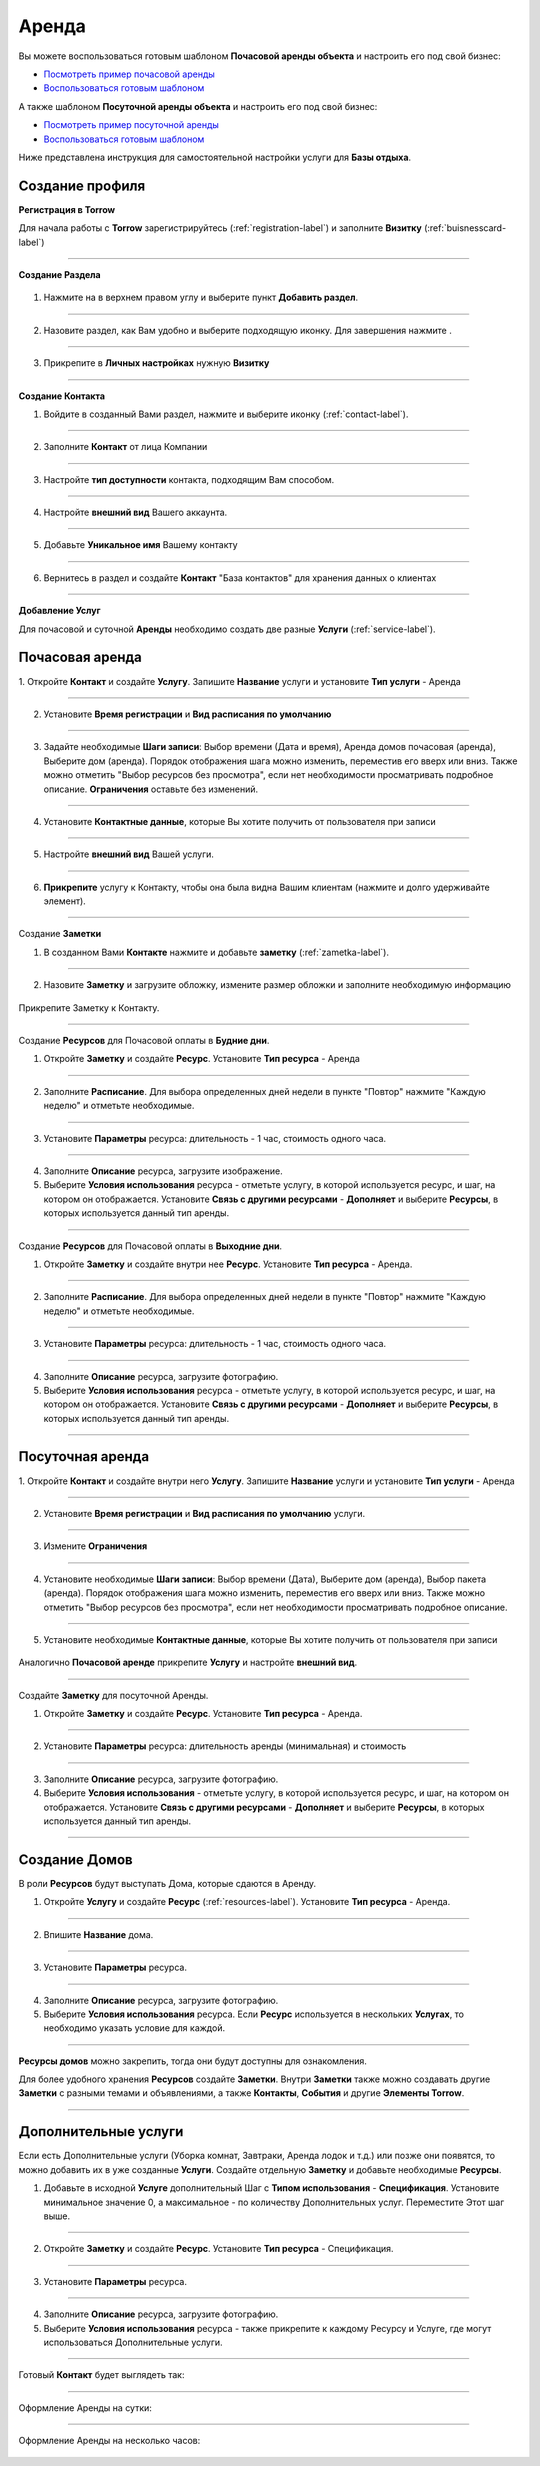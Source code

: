 =========
Аренда
=========

Вы можете воспользоваться готовым шаблоном **Почасовой аренды объекта** и настроить его под свой бизнес:

* `Посмотреть пример почасовой аренды <https://torrow.net/app/tabs/tab-search/contact;id=aae6103ea7c1e1a5ff915af00015951eb>`_

* `Воспользоваться готовым шаблоном <https://trrw.me/YBtHVndZSWtXig>`_

А также шаблоном **Посуточной аренды объекта** и настроить его под свой бизнес:

* `Посмотреть пример посуточной аренды <https://torrow.net/app/tabs/tab-search/contact;id=aae6103ea0a0e0486f915af0001595215>`_

* `Воспользоваться готовым шаблоном <https://trrw.me/YBswT1VMaGtDIw>`_

Ниже представлена инструкция для самостоятельной настройки услуги для **Базы отдыха**.


-----------------------------------------
Создание профиля
-----------------------------------------

**Регистрация в Torrow**

Для начала работы с **Torrow** зарегистрируйтесь (:ref:`registration-label`) и заполните **Визитку** (:ref:`buisnesscard-label`)

.. figure:: media/gif/create_bcard.gif
    :scale: 60 %
    :alt: alternate text
    :align: center     

--------------------

**Создание Раздела**


   .. |плюс| image:: media/plus.png
      :width: 21
      :alt: alternative text
   .. |контакт| image:: media/contact.png
      :width: 21
      :alt: alternative text
   .. |точка| image:: media/tochka.png
      :width: 21
      :alt: alternative text
   .. |элементы| image:: media/reserved.png
      :width: 21
      :alt: alternative text
   .. |галка| image:: media/galka.png
      :width: 21
      :alt: alternative text

1. Нажмите на |точка| в верхнем правом углу и выберите пункт **Добавить раздел**.

.. figure:: media/gif/add_section.gif
    :scale: 60 %
    :alt: alternate text
    :align: center  

-----------------

2. Назовите раздел, как Вам удобно и выберите подходящую иконку. Для завершения нажмите |галка|.

.. figure:: media/gif/set_sectionname.gif
    :scale: 60 %
    :alt: alternate text
    :align: center

-----------------

3. Прикрепите в **Личных настройках** нужную **Визитку**

.. figure:: media/gif/set_privatesett.gif
    :scale: 60 %
    :alt: alternate text
    :align: center

--------------------

**Создание Контакта** 

1) Войдите в созданный Вами раздел, нажмите |плюс| и выберите иконку |контакт| (:ref:`contact-label`).
      
.. figure:: media/gif/create_contact.gif
    :scale: 60 %
    :alt: alternative text
    :align: center

-----------------

2) Заполните **Контакт** от лица Компании

.. figure:: media/gif/set_contact.gif
    :scale: 60 %
    :alt: alternative text
    :align: center   

-----------------

3) Настройте **тип доступности** контакта, подходящим Вам способом.
         
.. figure:: media/gif/set_contactdostup.gif
    :scale: 60 %
    :alt: alternative text
    :align: center     

-----------------

4) Настройте **внешний вид** Вашего аккаунта.
          
.. figure:: media/gif/set_contactsize.gif
    :scale: 60 %
    :alt: alternative text
    :align: center

-----------------

5) Добавьте **Уникальное имя** Вашему контакту

.. figure:: media/gif/set_uniname.gif
    :scale: 60 %
    :alt: alternative text
    :align: center

-----------------

6) Вернитесь в раздел и создайте **Контакт** "База контактов" для хранения данных о клиентах
      
.. figure::  media/gif/create_basecontact.gif
    :scale: 60 %
    :alt: alternative text
    :align: center

--------------------


**Добавление Услуг** 

Для почасовой и суточной **Аренды** необходимо создать две разные **Услуги** (:ref:`service-label`).

------------------------------------------------------------
Почасовая аренда
------------------------------------------------------------

1. Откройте **Контакт** и создайте **Услугу**. 
Запишите **Название** услуги и установите **Тип услуги** - Аренда
   
.. figure:: media/gif/create_hourdomresource.gif
    :scale: 60 %
    :alt: alternative text
    :align: center

-----------------

2) Установите **Время регистрации** и **Вид расписания по умолчанию**
   
.. figure:: media/gif/set_hourdomtimetable.gif
    :scale: 60 %
    :alt: alternative text
    :align: center

-----------------

3) Задайте необходимые **Шаги записи**: Выбор времени (Дата и время), Аренда домов почасовая (аренда), Выберите дом (аренда). Порядок отображения шага можно изменить, переместив его вверх или вниз. Также можно отметить "Выбор ресурсов без просмотра", если нет необходимости просматривать подробное описание.
   **Ограничения** оставьте без изменений.
       
.. figure:: media/gif/set_hourdomuse.gif
    :scale: 60 %
    :alt: alternative text
    :align: center

-----------------

4) Установите **Контактные данные**, которые Вы хотите получить от пользователя при записи
      
.. figure:: media/gif/set_hourdomreginfo.gif
    :scale: 60 %
    :alt: alternative text
    :align: center

-----------------

5) Настройте **внешний вид** Вашей услуги.
          
.. figure:: media/gif/set_serviceim.gif
    :scale: 60 %
    :alt: alternative text
    :align: center

-----------------

6) **Прикрепите** услугу к Контакту, чтобы она была видна Вашим клиентам (нажмите и долго удерживайте элемент).
       
.. figure:: media/gif/pin_service.gif
    :scale: 60 %
    :alt: alternative text
    :align: center

--------------------

Создание **Заметки** 

1) В созданном Вами **Контакте** нажмите |плюс| и добавьте **заметку** (:ref:`zametka-label`).
      
.. figure:: media/gif/create_note.gif
    :scale: 60 %
    :alt: alternative text
    :align: center

-----------------

2) Назовите **Заметку** и загрузите обложку, измените размер обложки и заполните необходимую информацию
   
.. figure:: media/gif/set_noteim.gif
    :scale: 60 %
    :alt: alternative text
    :align: center

Прикрепите Заметку к Контакту.

--------------------

Создание **Ресурсов** для Почасовой оплаты в **Будние дни**.

1) Откройте **Заметку** и создайте **Ресурс**. Установите **Тип ресурса** - Аренда
   
.. figure:: media/gif/create_budnihour.gif
    :scale: 60 %
    :alt: alternative text
    :align: center

-----------------

2) Заполните **Расписание**. Для выбора определенных дней недели в пункте "Повтор" нажмите "Каждую неделю" и отметьте необходимые. 
      
.. figure:: media/gif/set_budnihourtime.gif
    :scale: 60 %
    :alt: alternative text
    :align: center

-----------------

3) Установите **Параметры** ресурса: длительность - 1 час, стоимость одного часа.
   
.. figure:: media/gif/set_budnihpriceandparam.gif
    :scale: 60 %
    :alt: alternative text
    :align: center

-----------------

4) Заполните **Описание** ресурса, загрузите изображение.
         
5) Выберите **Условия использования** ресурса - отметьте услугу, в которой используется ресурс, и шаг, на котором он отображается. Установите **Связь с другими ресурсами** - **Дополняет** и выберите **Ресурсы**, в которых используется данный тип аренды.
   
.. figure:: media/gif/set_budnihouruse.gif
    :scale: 60 %
    :alt: alternative text
    :align: center

--------------------

Создание **Ресурсов** для Почасовой оплаты в **Выходние дни**.

1) Откройте **Заметку** и создайте внутри нее **Ресурс**. Установите **Тип ресурса** - Аренда.
   
.. figure:: media/gif/create_hourvuh.gif
    :scale: 60 %
    :alt: alternative text
    :align: center

-----------------

2) Заполните **Расписание**. Для выбора определенных дней недели в пункте "Повтор" нажмите "Каждую неделю" и отметьте необходимые.
      
.. figure:: media/gif/set_hourvuhtime.gif
    :scale: 60 %
    :alt: alternative text
    :align: center

-----------------

3) Установите **Параметры** ресурса: длительность - 1 час, стоимость одного часа.
   
.. figure:: media/gif/set_hourvuhpriceparam.gif
    :scale: 60 %
    :alt: alternative text
    :align: center

-----------------

4) Заполните **Описание** ресурса, загрузите фотографию.
         
5) Выберите **Условия использования** ресурса - отметьте услугу, в которой используется ресурс, и шаг, на котором он отображается. Установите **Связь с другими ресурсами** - **Дополняет** и выберите **Ресурсы**, в которых используется данный тип аренды.
   
.. figure:: media/gif/set_hourvuhuse.gif
    :scale: 60 %
    :alt: alternative text
    :align: center

--------------------

------------------------------------------------------------
Посуточная аренда
------------------------------------------------------------

1. Откройте **Контакт** и создайте внутри него **Услугу**. 
Запишите **Название** услуги и установите **Тип услуги** - Аренда
   
.. figure:: media/gif/create_domdaysservice.gif
    :scale: 60 %
    :alt: alternative text
    :align: center

-----------------

2) Установите **Время регистрации** и **Вид расписания по умолчанию** услуги.
   
.. figure:: media/gif/set_domdaystimetable.gif
    :scale: 60 %
    :alt: alternative text
    :align: center

-----------------

3) Измените **Ограничения**
   
.. figure:: media/gif/set_domdaysrestric.gif
    :scale: 60 %
    :alt: alternative text
    :align: center

-----------------

4) Установите необходимые **Шаги записи**: Выбор времени (Дата), Выберите дом (аренда), Выбор пакета (аренда). Порядок отображения шага можно изменить, переместив его вверх или вниз. Также можно отметить "Выбор ресурсов без просмотра", если нет необходимости просматривать подробное описание. 
       
.. figure:: media/gif/set_domdayssteps.gif
    :scale: 60 %
    :alt: alternative text
    :align: center

-----------------

5) Установите необходимые **Контактные данные**, которые Вы хотите получить от пользователя при записи
      
.. figure:: media/gif/set_domdaysreginfo.gif
    :scale: 60 %
    :alt: alternative text
    :align: center

Аналогично **Почасовой аренде** прикрепите **Услугу** и настройте **внешний вид**.

--------------------

Создайте **Заметку** для посуточной Аренды.

1) Откройте **Заметку** и создайте **Ресурс**. Установите **Тип ресурса** - Аренда.
   
.. figure:: media/gif/create_paketmin.gif
    :scale: 60 %
    :alt: alternative text
    :align: center

-----------------

2) Установите **Параметры** ресурса: длительность аренды (минимальная) и стоимость
   
.. figure:: media/gif/set_nameandpricemin.gif
    :scale: 60 %
    :alt: alternative text
    :align: center

-----------------

3) Заполните **Описание** ресурса, загрузите фотографию.
         
4) Выберите **Условия использования** - отметьте услугу, в которой используется ресурс, и шаг, на котором он отображается. Установите **Связь с другими ресурсами** - **Дополняет** и выберите **Ресурсы**, в которых используется данный тип аренды. 
   
.. figure:: media/gif/set_paketminsvyaz.gif
    :scale: 60 %
    :alt: alternative text
    :align: center

--------------------

-------------------------------------------------------------------
Создание Домов
-------------------------------------------------------------------      

В роли **Ресурсов** будут выступать Дома, которые сдаются в Аренду. 

1) Откройте **Услугу** и создайте **Ресурс** (:ref:`resources-label`). Установите **Тип ресурса** - Аренда.
   
.. figure:: media/gif/create_resourcedom.gif
    :scale: 60 %
    :alt: alternative text
    :align: center

-----------------

2) Впишите **Название** дома.
      
.. figure:: media/gif/set_domname.gif
    :scale: 60 %
    :alt: alternative text
    :align: center

-----------------

3) Установите **Параметры** ресурса.
   
.. figure:: media/gif/set-domparametrs.gif
    :scale: 60 %
    :alt: alternative text
    :align: center

-----------------

4) Заполните **Описание** ресурса, загрузите фотографию.
         
5) Выберите **Условия использования** ресурса. Если **Ресурс** используется в нескольких **Услугах**, то необходимо указать условие для каждой.  
   
.. figure:: media/gif/set_domuse.gif
    :scale: 60 %
    :alt: alternative text
    :align: center

-----------------

**Ресурсы домов** можно закрепить, тогда они будут доступны для ознакомления.

Для более удобного хранения **Ресурсов** создайте **Заметки**. Внутри **Заметки** также можно создавать другие **Заметки** с разными темами и объявлениями, а также **Контакты**, **События** и другие **Элементы Torrow**.

--------------------

-------------------------------------------------------------------
Дополнительные услуги
------------------------------------------------------------------- 

Если есть Дополнительные услуги (Уборка комнат, Завтраки, Аренда лодок и т.д.) или позже они появятся, то можно добавить их в уже созданные **Услуги**.
Создайте отдельную **Заметку** и добавьте необходимые **Ресурсы**.

1) Добавьте в исходной **Услуге** дополнительный Шаг с **Типом использования** - **Спецификация**. Установите минимальное значение 0, а максимальное - по количеству Дополнительных услуг. Переместите Этот шаг выше.

.. figure:: media/gif/set_dopserviceuse.gif
    :scale: 60 %
    :alt: alternative text
    :align: center

-----------------

2) Откройте **Заметку** и создайте **Ресурс**. Установите **Тип ресурса** - Спецификация.
   
.. figure:: media/gif/create_dopservice.gif
    :scale: 60 %
    :alt: alternative text
    :align: center

-----------------

3) Установите **Параметры** ресурса.
   
.. figure:: media/gif/set_dopservicepriceandparam.gif
    :scale: 60 %
    :alt: alternative text
    :align: center

-----------------
    
4) Заполните **Описание** ресурса, загрузите фотографию.
         
5) Выберите **Условия использования** ресурса - также прикрепите к каждому Ресурсу и Услуге, где могут использоваться Дополнительные услуги.
   
.. figure:: media/gif/set_dopservicesteps.gif
    :scale: 60 %
    :alt: alternative text
    :align: center

--------------------

Готовый **Контакт** будет выглядеть так:

.. figure:: media/gif/final.gif
    :scale: 60 %
    :alt: alternative text
    :align: center

--------------------

Оформление Аренды на сутки:

.. figure:: media/gif/day_rent.gif
    :scale: 60 %
    :alt: alternative text
    :align: center

--------------------

Оформление Аренды на несколько часов:

.. figure:: media/gif/hour_rent.gif
    :scale: 60 %
    :alt: alternative text
    :align: center